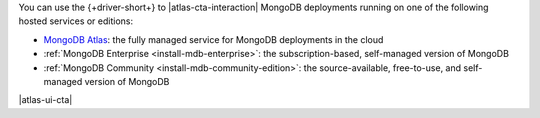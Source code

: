 You can use the {+driver-short+} to |atlas-cta-interaction| MongoDB
deployments running on one of the following hosted services or editions:

- `MongoDB Atlas <https://www.mongodb.com/docs/atlas>`__: the fully
  managed service for MongoDB deployments in the cloud
- :ref:`MongoDB Enterprise <install-mdb-enterprise>`: the
  subscription-based, self-managed version of MongoDB
- :ref:`MongoDB Community <install-mdb-community-edition>`: the
  source-available, free-to-use, and self-managed version of MongoDB

|atlas-ui-cta|
